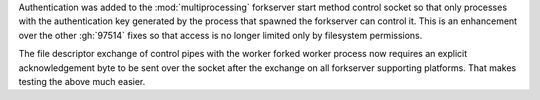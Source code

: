 Authentication was added to the :mod:`multiprocessing` forkserver start
method control socket so that only processes with the authentication key
generated by the process that spawned the forkserver can control it.  This
is an enhancement over the other :gh:`97514` fixes so that access is no
longer limited only by filesystem permissions.

The file descriptor exchange of control pipes with the worker forked worker
process now requires an explicit acknowledgement byte to be sent over the
socket after the exchange on all forkserver supporting platforms. That makes
testing the above much easier.

